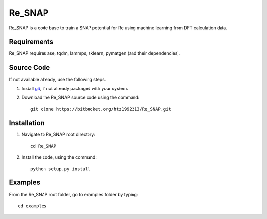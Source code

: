 =====
Re_SNAP
=====
Re_SNAP is a code base to train a SNAP potential for Re using machine learning from DFT calculation data.

Requirements
------------
Re_SNAP requires ase, tqdm, lammps, sklearn, pymatgen (and their dependencies).

Source Code
------------
If not available already, use the following steps.

#. Install `git <http://git-scm.com>`_, if not already packaged with your system.

#. Download the Re_SNAP source code using the command::

    git clone https://bitbucket.org/htz1992213/Re_SNAP.git
    
Installation
------------
1. Navigate to Re_SNAP root directory::

    cd Re_SNAP

2. Install the code, using the command::

    python setup.py install


Examples
--------

From the Re_SNAP root folder, go to examples folder by typing::

    cd examples

